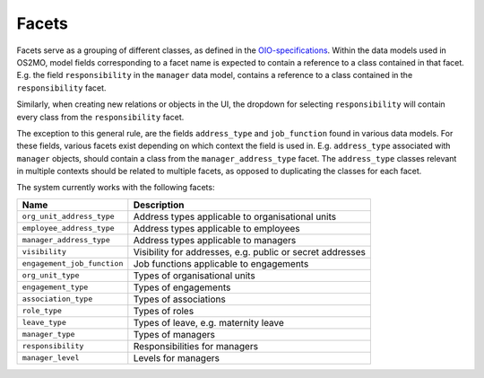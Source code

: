 Facets
======

Facets serve as a grouping of different classes, as defined in the OIO-specifications_.
Within the data models used in OS2MO, model fields corresponding to a facet
name is expected to contain a reference to a class contained in that facet.
E.g. the field ``responsibility`` in the ``manager`` data model, contains a
reference to a class contained in the ``responsibility`` facet.

Similarly, when creating new relations or objects in the UI, the dropdown for
selecting ``responsibility`` will contain every class from the
``responsibility`` facet.

The exception to this general rule, are the fields ``address_type`` and
``job_function`` found in various data models. For these fields, various
facets exist depending on which context the field is used in.
E.g. ``address_type`` associated with ``manager`` objects, should contain a
class from the ``manager_address_type`` facet. The ``address_type`` classes
relevant in multiple contexts should be related to multiple facets, as
opposed to duplicating the classes for each facet.

.. _OIO-specifications: https://digitaliser.dk/resource/1567856

The system currently works with the following facets:

+------------------------------+-----------------------------------------------------------+
| Name                         | Description                                               |
+==============================+===========================================================+
| ``org_unit_address_type``    | Address types applicable to organisational units          |
+------------------------------+-----------------------------------------------------------+
| ``employee_address_type``    | Address types applicable to employees                     |
+------------------------------+-----------------------------------------------------------+
| ``manager_address_type``     | Address types applicable to managers                      |
+------------------------------+-----------------------------------------------------------+
| ``visibility``               | Visibility for addresses, e.g. public or secret addresses |
+------------------------------+-----------------------------------------------------------+
| ``engagement_job_function``  | Job functions applicable to engagements                   |
+------------------------------+-----------------------------------------------------------+
| ``org_unit_type``            | Types of organisational units                             |
+------------------------------+-----------------------------------------------------------+
| ``engagement_type``          | Types of engagements                                      |
+------------------------------+-----------------------------------------------------------+
| ``association_type``         | Types of associations                                     |
+------------------------------+-----------------------------------------------------------+
| ``role_type``                | Types of roles                                            |
+------------------------------+-----------------------------------------------------------+
| ``leave_type``               | Types of leave, e.g. maternity leave                      |
+------------------------------+-----------------------------------------------------------+
| ``manager_type``             | Types of managers                                         |
+------------------------------+-----------------------------------------------------------+
| ``responsibility``           | Responsibilities for managers                             |
+------------------------------+-----------------------------------------------------------+
| ``manager_level``            | Levels for managers                                       |
+------------------------------+-----------------------------------------------------------+
